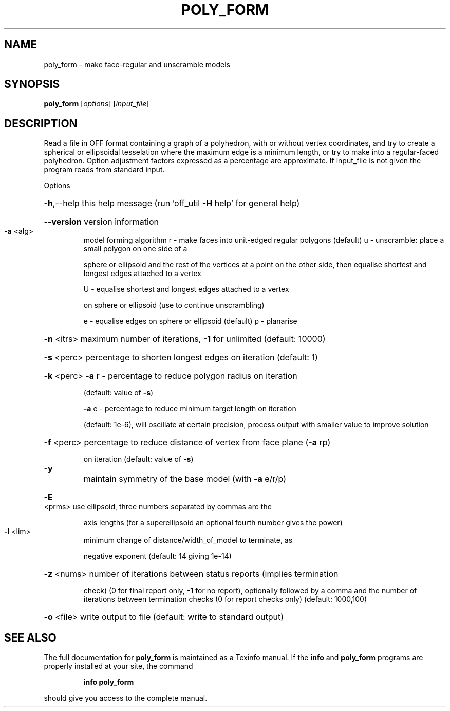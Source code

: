 .\" DO NOT MODIFY THIS FILE!  It was generated by help2man
.TH POLY_FORM  "1" " " "poly_form http://www.antiprism.com" "User Commands"
.SH NAME
poly_form - make face-regular and unscramble models
.SH SYNOPSIS
.B poly_form
[\fI\,options\/\fR] [\fI\,input_file\/\fR]
.SH DESCRIPTION
Read a file in OFF format containing a graph of a polyhedron, with or
without vertex coordinates, and try to create a spherical or ellipsoidal
tesselation where the maximum edge is a minimum length, or try to make
into a regular\-faced polyhedron. Option adjustment factors expressed as
a percentage are approximate. If input_file is not given the program reads
from standard input.
.PP
Options
.HP
\fB\-h\fR,\-\-help this help message (run 'off_util \fB\-H\fR help' for general help)
.HP
\fB\-\-version\fR version information
.TP
\fB\-a\fR <alg>
model forming algorithm
r \- make faces into unit\-edged regular polygons (default)
u \- unscramble: place a small polygon on one side of a
.IP
sphere or ellipsoid and the rest of the vertices at a
point on the other side, then equalise shortest and
longest edges attached to a vertex
.IP
U \- equalise shortest and longest edges attached to a vertex
.IP
on sphere or ellipsoid (use to continue unscrambling)
.IP
e \- equalise edges on sphere or ellipsoid (default)
p \- planarise
.HP
\fB\-n\fR <itrs> maximum number of iterations, \fB\-1\fR for unlimited (default: 10000)
.HP
\fB\-s\fR <perc> percentage to shorten longest edges on iteration (default: 1)
.HP
\fB\-k\fR <perc> \fB\-a\fR r \- percentage to reduce polygon radius on iteration
.IP
(default: value of \fB\-s\fR)
.IP
\fB\-a\fR e \- percentage to reduce minimum target length on iteration
.IP
(default: 1e\-6), will oscillate at certain precision,
process output with smaller value to improve solution
.HP
\fB\-f\fR <perc> percentage to reduce distance of vertex from face plane (\fB\-a\fR rp)
.IP
on iteration (default: value of \fB\-s\fR)
.TP
\fB\-y\fR
maintain symmetry of the base model (with \fB\-a\fR e/r/p)
.HP
\fB\-E\fR <prms> use ellipsoid, three numbers separated by commas are the
.IP
axis lengths (for a superellipsoid an optional fourth number
gives the power)
.TP
\fB\-l\fR <lim>
minimum change of distance/width_of_model to terminate, as
.IP
negative exponent (default: 14 giving 1e\-14)
.HP
\fB\-z\fR <nums> number of iterations between status reports (implies termination
.IP
check) (0 for final report only, \fB\-1\fR for no report), optionally
followed by a comma and the number of iterations between
termination checks (0 for report checks only) (default: 1000,100)
.HP
\fB\-o\fR <file> write output to file (default: write to standard output)
.SH "SEE ALSO"
The full documentation for
.B poly_form
is maintained as a Texinfo manual.  If the
.B info
and
.B poly_form
programs are properly installed at your site, the command
.IP
.B info poly_form
.PP
should give you access to the complete manual.
